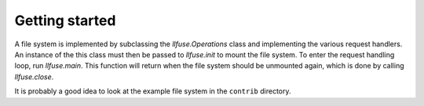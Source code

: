 .. _getting_started:

Getting started
===============

A file system is implemented by subclassing the `llfuse.Operations`
class and implementing the various request handlers. An instance of
the this class must then be passed to `llfuse.init` to mount the file
system. To enter the request handling loop, run `llfuse.main`. This
function will return when the file system should be unmounted again,
which is done by calling `llfuse.close`.

It is probably a good idea to look at the example file system in the
``contrib`` directory.
